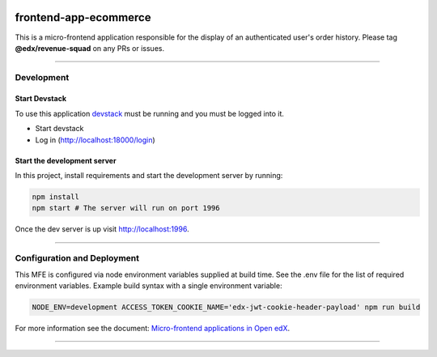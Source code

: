 |Build Status| |Codecov| |npm_version| |npm_downloads| |license| |semantic-release|

frontend-app-ecommerce
======================

This is a micro-frontend application responsible for the display of an authenticated user's order history. Please tag **@edx/revenue-squad** on any PRs or issues.

----------

Development
-----------

Start Devstack
^^^^^^^^^^^^^^

To use this application `devstack <https://github.com/edx/devstack>`__ must be running and you must be logged into it.

-  Start devstack
-  Log in (http://localhost:18000/login)
Start the development server
^^^^^^^^^^^^^^^^^^^^^^^^^^^^

In this project, install requirements and start the development server by running:

.. code:: bash

   npm install
   npm start # The server will run on port 1996

Once the dev server is up visit http://localhost:1996.

----------

Configuration and Deployment
----------------------------

This MFE is configured via node environment variables supplied at build time. See the .env file for the list of required environment variables. Example build syntax with a single environment variable:

.. code:: bash

   NODE_ENV=development ACCESS_TOKEN_COOKIE_NAME='edx-jwt-cookie-header-payload' npm run build


For more information see the document: `Micro-frontend applications in Open
edX <https://github.com/edx/edx-developer-docs/blob/5191e800bf16cf42f25c58c58f983bdaf7f9305d/docs/micro-frontends-in-open-edx.rst>`__.

----------

.. |Build Status| image:: https://api.travis-ci.org/edx/frontend-app-ecommerce.svg?branch=master
   :target: https://travis-ci.org/edx/frontend-app-ecommerce
.. |Codecov| image:: https://img.shields.io/codecov/c/github/edx/frontend-app-ecommerce
   :target: https://codecov.io/gh/edx/frontend-app-ecommerce
.. |npm_version| image:: https://img.shields.io/npm/v/@edx/frontend-app-ecommerce.svg
   :target: @edx/frontend-app-ecommerce
.. |npm_downloads| image:: https://img.shields.io/npm/dt/@edx/frontend-app-ecommerce.svg
   :target: @edx/frontend-app-ecommerce
.. |license| image:: https://img.shields.io/npm/l/@edx/frontend-app-ecommerce.svg
   :target: @edx/frontend-app-ecommerce
.. |semantic-release| image:: https://img.shields.io/badge/%20%20%F0%9F%93%A6%F0%9F%9A%80-semantic--release-e10079.svg
   :target: https://github.com/semantic-release/semantic-release
